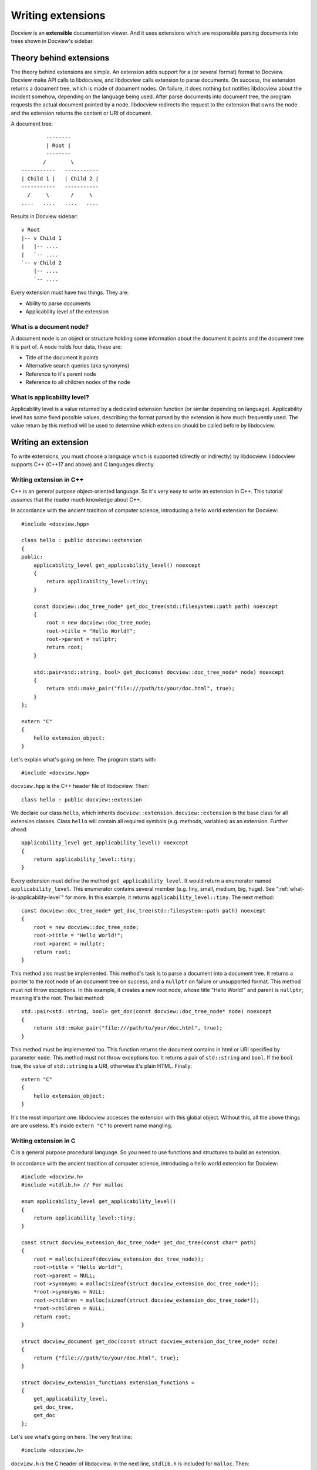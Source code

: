 .. _writing-extensions:

Writing extensions
==================

Docview is an **extensible** documentation viewer. And it uses extensions which
are responsible parsing documents into trees shown in Docview's sidebar.

Theory behind extensions
------------------------

The theory behind extensions are simple. An extension adds support for a (or
several format) format to Docview. Docview make API calls to libdocview, and
libdocview calls extension to parse documents. On success, the extension returns
a document tree, which is made of document nodes. On failure, it does nothing
but notifies libdocview about the incident somehow, depending on the language
being used. After parse documents into document tree, the program requests the
actual document pointed by a node. libdocview redirects the request to the
extension that owns the node and the extension returns the content or URI of
document.

A document tree::

                --------
                | Root |
                --------
               /        \
        -----------   -----------
        | Child 1 |   | Child 2 |
        -----------   -----------
          /     \       /     \
        ....   ....   ....   ....

Results in Docview sidebar::

        v Root
        |-- v Child 1
        |   |-- ....
        |   `-- ....
        `-- v Child 2
            |-- ....
            `-- ....

Every extension must have two things. They are:

* Ability to parse documents
* Applicability level of the extension


What is a document node?
++++++++++++++++++++++++

A document node is an object or structure holding some information about the
document it points and the document tree it is part of. A node holds four data,
these are:

* Title of the document it points
* Alternative search queries (aka synonyms)
* Reference to it's parent node
* Reference to all children nodes of the node


.. _what-is-applicability-level:

What is applicability level?
++++++++++++++++++++++++++++

Applicability level is a value returned by a dedicated extension function (or
similar depending on language). Applicability level has some fixed possible
values, describing the format parsed by the extension is how much frequently
used. The value return by this method will be used to determine which extension
should be called before by libdocview.


Writing an extension
--------------------

To write extensions, you must choose a language which is supported (directly or
indirectly) by libdocview. libdocview supports C++ (C++17 and above) and C
languages directly.


Writing extension in C++
++++++++++++++++++++++++

C++ is an general purpose object-oriented language. So it's very easy to write
an extension in C++. This tutorial assumes that the reader much knowledge about
C++.

In accordance with the ancient tradition of computer science, introducing a
hello world extension for Docview::

    #include <docview.hpp>

    class hello : public docview::extension
    {
    public:
        applicability_level get_applicability_level() noexcept
        {
            return applicability_level::tiny;
        }

        const docview::doc_tree_node* get_doc_tree(std::filesystem::path path) noexcept
        {
            root = new docview::doc_tree_node;
            root->title = "Hello World!";
            root->parent = nullptr;
            return root;
        }

        std::pair<std::string, bool> get_doc(const docview::doc_tree_node* node) noexcept
        {
            return std::make_pair("file:///path/to/your/doc.html", true);
        }
    };

    extern "C"
    {
        hello extension_object;
    }

Let's explain what's going on here. The program starts with::

    #include <docview.hpp>

``docview.hpp`` is the C++ header file of libdocview. Then::

    class hello : public docview::extension

We declare our class ``hello``, which inherits ``docview::extension``.
``docview::extension`` is the base class for all extension classes. Class
``hello`` will contain all required symbols (e.g. methods, variables) as an
extension. Further ahead::

    applicability_level get_applicability_level() noexcept
    {
        return applicability_level::tiny;
    }

Every extension must define the method ``get_applicability_level``. It would
return a enumerator named ``applicability_level``. This enumerator contains
several member (e.g. tiny, small, medium, big, huge). See
":ref:`what-is-applicability-level`" for more. In this example, it returns
``applicability_level::tiny``. The next method::

    const docview::doc_tree_node* get_doc_tree(std::filesystem::path path) noexcept
    {
        root = new docview::doc_tree_node;
        root->title = "Hello World!";
        root->parent = nullptr;
        return root;
    }

This method also must be implemented. This method's task is to parse a document
into a document tree. It returns a pointer to the root node of an document tree
on success, and a ``nullptr`` on failure or unsupported format. This method must
not throw exceptions. In this example, it creates a new root node, whose title
"Hello World!" and parent is ``nullptr``, meaning it's the root. The last
method::

    std::pair<std::string, bool> get_doc(const docview::doc_tree_node* node) noexcept
    {
        return std::make_pair("file:///path/to/your/doc.html", true);
    }

This method must be implemented too. This function returns the document contains
in html or URI specified by parameter ``node``. This method must not throw
exceptions too. It returns a pair of ``std::string`` and ``bool``. If the
``bool`` true, the value of ``std::string`` is a URI, otherwise it's plain HTML.
Finally::

    extern "C"
    {
        hello extension_object;
    }

It's the most important one. libdocview accesses the extension with this global
object. Without this, all the above things are are useless. It's inside
``extern "C"`` to prevent name mangling.


Writing extension in C
++++++++++++++++++++++

C is a general purpose procedural language. So you need to use functions and
structures to build an extension.

In accordance with the ancient tradition of computer science, introducing a
hello world extension for Docview::

    #include <docview.h>
    #include <stdlib.h> // For malloc

    enum applicability_level get_applicability_level()
    {
        return applicability_level::tiny;
    }

    const struct docview_extension_doc_tree_node* get_doc_tree(const char* path)
    {
        root = malloc(sizeof(docview_extension_doc_tree_node));
        root->title = "Hello World!";
        root->parent = NULL;
        root->synonyms = malloc(sizeof(struct docview_extension_doc_tree_node*));
        *root->synonyms = NULL;
        root->children = malloc(sizeof(struct docview_extension_doc_tree_node*));
        *root->children = NULL;
        return root;
    }

    struct docview_document get_doc(const struct docview_extension_doc_tree_node* node)
    {
        return {"file:///path/to/your/doc.html", true};
    }

    struct docview_extension_functions extension_functions =
    {
        get_applicability_level,
        get_doc_tree,
        get_doc
    };

Let's see what's going on here. The very first line::

    #include <docview.h>

``docview.h`` is the C header of libdocview. In the next line, ``stdlib.h`` is
included for ``malloc``. Then::

    enum applicability_level get_applicability_level()
    {
        return applicability_level::tiny;
    }

Every extension must define this function. This function return the
applicability level of the extension. See ":ref:`what-is-applicability-level`"
for more. Then::

    const struct docview_extension_doc_tree_node* get_doc_tree(const char* path)
    {
        root = malloc(sizeof(docview_extension_doc_tree_node));
        root->title = "Hello World!";
        root->parent = NULL;
        root->synonyms = malloc(sizeof(struct docview_extension_doc_tree_node*));
        *root->synonyms = NULL;
        root->children = malloc(sizeof(struct docview_extension_doc_tree_node*));
        *root->children = NULL;
        return root;
    }

This function also must be implemented. In this example, it creates the root
node, whose title is "Hello World!". Then it sets it's parent to NULL, meaning
it's the root. As this is a simple example, we won't set any synonyms, but as
array is NULL-terminated, we set it's first element to NULL. We're not going to
have children of this node, so set the first element as NULL, as this array is
NULL-terminated too. Further ahead::

    struct docview_document get_doc(const struct docview_extension_doc_tree_node* node)
    {
        return {"file:///path/to/your/doc.html", true};
    }

This function is mandatory too. This function returns the document contains in
html or URI specified by parameter ``node``. This method must not throw
exceptions too. It returns a structure of ``const char*`` and ``bool``. If the
``bool`` true, the value of ``const char*`` is a URI, otherwise it's plain HTML.
Finally::

    struct docview_extension_functions extension_functions =
    {
        get_applicability_level,
        get_doc_tree,
        get_doc
    };

It's the most important one. libdocview will access extension function via this
structure. Without this, all the above functions are useless.


See also
--------

* :ref:`libdocview`
* :ref:`libdocview-cpp-api`
* :ref:`libdocview-c-api`
